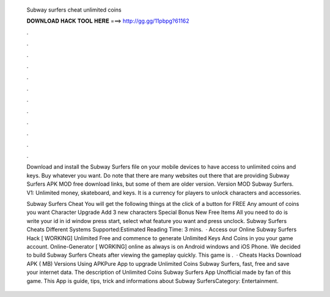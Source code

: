   Subway surfers cheat unlimited coins
  
  
  
  𝐃𝐎𝐖𝐍𝐋𝐎𝐀𝐃 𝐇𝐀𝐂𝐊 𝐓𝐎𝐎𝐋 𝐇𝐄𝐑𝐄 ===> http://gg.gg/11pbpg?61162
  
  
  
  .
  
  
  
  .
  
  
  
  .
  
  
  
  .
  
  
  
  .
  
  
  
  .
  
  
  
  .
  
  
  
  .
  
  
  
  .
  
  
  
  .
  
  
  
  .
  
  
  
  .
  
  Download and install the Subway Surfers file on your mobile devices to have access to unlimited coins and keys. Buy whatever you want. Do note that there are many websites out there that are providing Subway Surfers APK MOD free download links, but some of them are older version. Version MOD Subway Surfers. V1: Unlimited money, skateboard, and keys. It is a currency for players to unlock characters and accessories.
  
  Subway Surfers Cheat You will get the following things at the click of a button for FREE Any amount of coins you want Character Upgrade Add 3 new characters Special Bonus New Free Items All you need to do is write your id in id window press start, select what feature you want and press unclock. Subway Surfers Cheats Different Systems Supported:Estimated Reading Time: 3 mins.  · Access our Online Subway Surfers Hack [ WORKING] Unlimited Free and commence to generate Unlimited Keys And Coins in you your game account. Online-Generator [ WORKING] online as always is on Android windows and iOS Phone. We decided to build Subway Surfers Cheats after viewing the gameplay quickly. This game is .  · Cheats Hacks Download APK ( MB) Versions Using APKPure App to upgrade Unlimited Coins Subway Surfers, fast, free and save your internet data. The description of Unlimited Coins Subway Surfers App Unofficial made by fan of this game. This App is guide, tips, trick and informations about Subway SurfersCategory: Entertainment.
